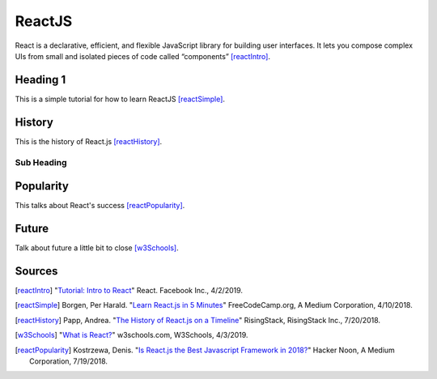 ReactJS
======================

React is a declarative, efficient, and flexible JavaScript library for building
user interfaces. It lets you compose complex UIs from small and isolated pieces of code
called “components” [reactIntro]_.

Heading 1
---------

This is a simple tutorial for how to learn ReactJS [reactSimple]_.

History
---------
This is the history of React.js [reactHistory]_.

Sub Heading
~~~~~~~~~~~

Popularity
------------
This talks about React's success [reactPopularity]_.

Future
---------
Talk about future a little bit to close [w3Schools]_.

Sources
---------
.. [reactIntro] "`Tutorial: Intro to React <https://reactjs.org/tutorial/tutorial.html>`_" React. Facebook Inc., 4/2/2019.
.. [reactSimple] Borgen, Per Harald. "`Learn React.js in 5 Minutes <https://medium.freecodecamp.org/learn-react-js-in-5-minutes-526472d292f4>`_" FreeCodeCamp.org, A Medium Corporation, 4/10/2018.
.. [reactHistory] Papp, Andrea. "`The History of React.js on a Timeline <https://blog.risingstack.com/the-history-of-react-js-on-a-timeline/>`_" RisingStack, RisingStack Inc., 7/20/2018.
.. [w3Schools] "`What is React? <https://www.w3schools.com/whatis/whatis_react.asp>`_" w3schools.com, W3Schools, 4/3/2019.
.. [reactPopularity] Kostrzewa, Denis. "`Is React.js the Best Javascript Framework in 2018? <https://hackernoon.com/is-react-js-the-best-javascript-framework-in-2018-264a0eb373c8>`_" Hacker Noon, A Medium Corporation, 7/19/2018.





